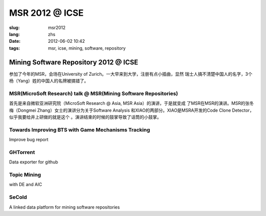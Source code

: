 MSR 2012 @ ICSE 
===================

:slug: msr2012
:lang: zhs
:date: 2012-06-02 10:42
:tags: msr, icse, mining, software, repository

Mining Software Repository 2012 @ ICSE
+++++++++++++++++++++++++++++++++++++++

参加了今年的MSR，会场在University of Zurich。一大早来到大学，注册有点小插曲，显然
瑞士人搞不清楚中国人的名字，3个杨（Yang）姓的中国人的名牌被搞错了。

MSR(MicroSoft Research) talk @ MSR(Mining Software Repositories)
-----------------------------------------------------------------

首先是来自微软亚洲研究院（MicroSoft Research @ Asia, MSR Asia）的演讲，于是就变成
了MSR在MSR的演讲。MSR的张冬梅（Dongmei Zhang）女士的演讲分为关于Software Analysis
和XIAO的两部分。XIAO是MSRA开发的Code Clone Detector，似乎我要给井上研做的就是这个
。演讲结束的时候的鼓掌导致了话筒的小鼓掌。


Towards Improving BTS with Game Mechanisms Tracking
-------------------------------------------------------------------

Improve bug report

GHTorrent
-------------------------------------------------

Data exporter for github

Topic Mining
------------------------------------------------

with DE and AIC

SeCold
-------------------------------------------------

A linked data platform for mining software repositories


